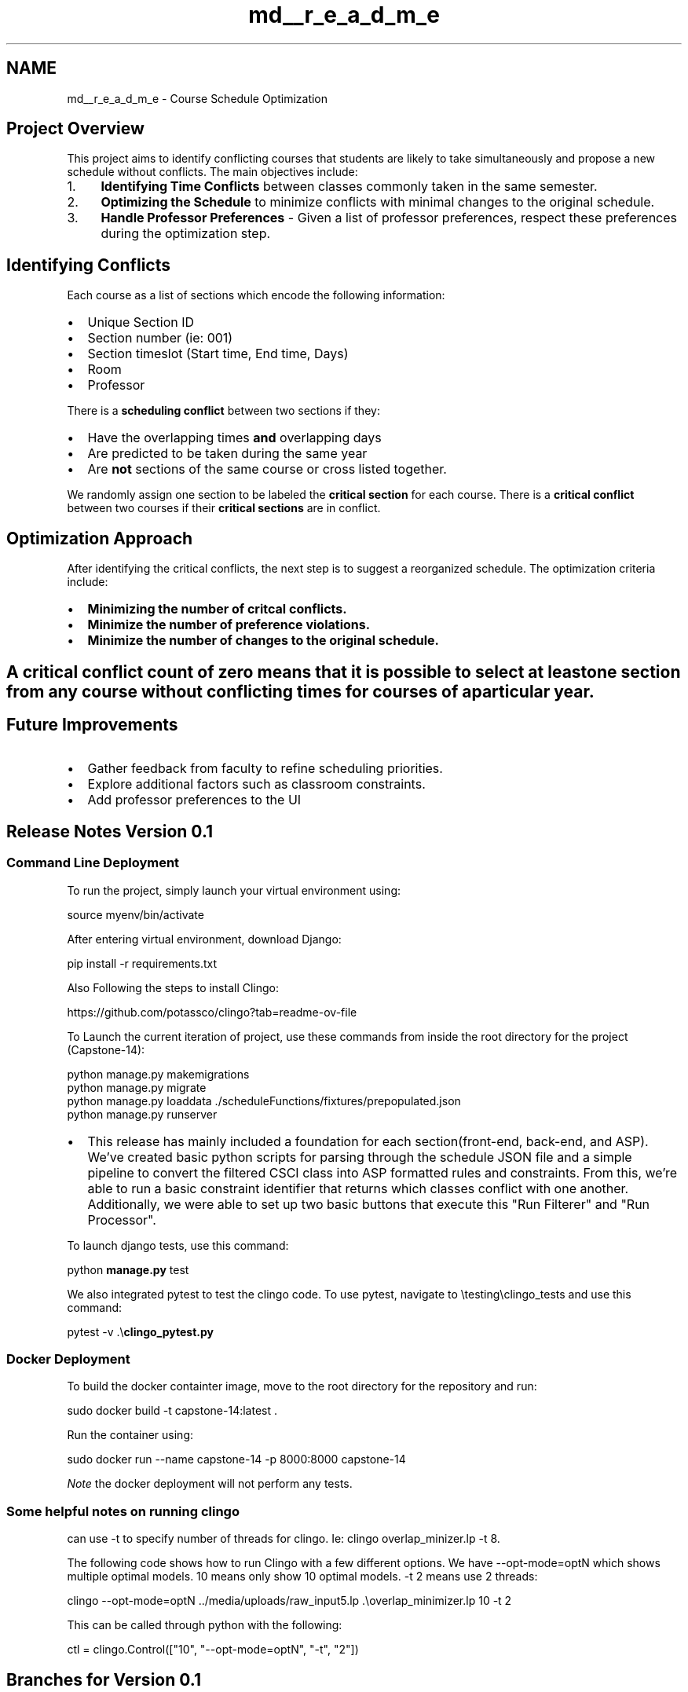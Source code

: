 .TH "md__r_e_a_d_m_e" 3 "Version 0.5" "Capstone Team 14" \" -*- nroff -*-
.ad l
.nh
.SH NAME
md__r_e_a_d_m_e \- Course Schedule Optimization 
.PP

.SH "Project Overview"
.PP
This project aims to identify conflicting courses that students are likely to take simultaneously and propose a new schedule without conflicts\&. The main objectives include:

.PP
.IP "1." 4
\fBIdentifying Time Conflicts\fP between classes commonly taken in the same semester\&.
.IP "2." 4
\fBOptimizing the Schedule\fP to minimize conflicts with minimal changes to the original schedule\&.
.IP "3." 4
\fBHandle Professor Preferences\fP - Given a list of professor preferences, respect these preferences during the optimization step\&.
.PP

.PP
.PP
.SH "Identifying Conflicts"
.PP
Each course as a list of sections which encode the following information:

.PP
.IP "\(bu" 2
Unique Section ID
.IP "\(bu" 2
Section number (ie: 001)
.IP "\(bu" 2
Section timeslot (Start time, End time, Days)
.IP "\(bu" 2
Room
.IP "\(bu" 2
Professor
.PP

.PP
There is a \fBscheduling conflict\fP between two sections if they:

.PP
.IP "\(bu" 2
Have the overlapping times \fBand\fP overlapping days
.IP "\(bu" 2
Are predicted to be taken during the same year
.IP "\(bu" 2
Are \fBnot\fP sections of the same course or cross listed together\&.
.PP

.PP
We randomly assign one section to be labeled the \fBcritical section\fP for each course\&. There is a \fBcritical conflict\fP between two courses if their \fBcritical sections\fP are in conflict\&.

.PP
.PP
.SH "Optimization Approach"
.PP
After identifying the critical conflicts, the next step is to suggest a reorganized schedule\&. The optimization criteria include:

.PP
.IP "\(bu" 2
\fBMinimizing the number of critcal conflicts\&.\fP
.IP "\(bu" 2
\fBMinimize the number of preference violations\&.\fP
.IP "\(bu" 2
\fBMinimize the number of changes to the original schedule\&.\fP
.PP
.SH "A critical conflict count of zero means that it is possible to select at least one section from any course without conflicting times for courses of a particular year\&."
.PP
.SH "Future Improvements"
.PP
.IP "\(bu" 2
Gather feedback from faculty to refine scheduling priorities\&.
.IP "\(bu" 2
Explore additional factors such as classroom constraints\&.
.IP "\(bu" 2
Add professor preferences to the UI
.PP

.PP
.PP
.SH "Release Notes Version 0\&.1"
.PP
.SS "Command Line Deployment"
To run the project, simply launch your virtual environment using:

.PP
\fRsource myenv/bin/activate\fP

.PP
After entering virtual environment, download Django:

.PP
\fRpip install -r requirements\&.txt\fP

.PP
Also Following the steps to install Clingo:

.PP
https://github.com/potassco/clingo?tab=readme-ov-file

.PP
To Launch the current iteration of project, use these commands from inside the root directory for the project (Capstone-14):

.PP
.PP
.nf
python manage\&.py makemigrations
python manage\&.py migrate
python manage\&.py loaddata \&./scheduleFunctions/fixtures/prepopulated\&.json
python manage\&.py runserver
.fi
.PP

.PP
.IP "\(bu" 2
This release has mainly included a foundation for each section(front-end, back-end, and ASP)\&. We've created basic python scripts for parsing through the schedule JSON file and a simple pipeline to convert the filtered CSCI class into ASP formatted rules and constraints\&. From this, we're able to run a basic constraint identifier that returns which classes conflict with one another\&. Additionally, we were able to set up two basic buttons that execute this "Run Filterer" and "Run Processor"\&.
.PP

.PP
To launch django tests, use this command:

.PP
\fRpython \fBmanage\&.py\fP test\fP

.PP
We also integrated pytest to test the clingo code\&. To use pytest, navigate to \fR\\testing\\clingo_tests\fP and use this command:

.PP
\fRpytest -v \&.\\\fBclingo_pytest\&.py\fP\fP
.SS "Docker Deployment"
To build the docker containter image, move to the root directory for the repository and run:

.PP
\fRsudo docker build -t capstone-14:latest \&.\fP

.PP
Run the container using:

.PP
\fRsudo docker run --name capstone-14 -p 8000:8000 capstone-14\fP

.PP
\fINote\fP the docker deployment will not perform any tests\&.
.SS "Some helpful notes on running clingo"
can use \fR-t\fP to specify number of threads for clingo\&. Ie: \fRclingo overlap_minizer\&.lp -t 8\fP\&.

.PP
The following code shows how to run Clingo with a few different options\&. We have \fR--opt-mode=optN\fP which shows multiple optimal models\&. \fR10\fP means only show \fR10\fP optimal models\&. \fR-t 2\fP means use 2 threads:

.PP
\fRclingo --opt-mode=optN \&.\&./media/uploads/raw_input5\&.lp \&.\\overlap_minimizer\&.lp 10 -t 2\fP

.PP
This can be called through python with the following:

.PP
\fRctl = clingo\&.Control(["10", "--opt-mode=optN", "-t", "2"])\fP
.SH "Branches for Version 0\&.1"
.PP
.IP "\(bu" 2
origin/josh/test: Josh and Andra worked on some pytest implementations
.IP "\(bu" 2
orign/andra-test2: Test the django testing suite\&. Also tested a template Dockerfile
.IP "\(bu" 2
orign/andra-test2: Test the django testing suite
.IP "\(bu" 2
orign/main: Vlad and Francisco worked to implement front-end styling on the main branch
.PP
.SH "Release Notes Version 0\&.2"
.PP
To run the project, simply launch your virtual environment using:

.PP
\fRsource myenv/bin/activate\fP

.PP
After entering virtual environment, download Django:

.PP
\fRpip install django\fP

.PP
Also Following the steps to install Clingo:

.PP
https://github.com/potassco/clingo?tab=readme-ov-file

.PP
To Launch the current iteration of project, use this command:

.PP
\fRpython \fBmanage\&.py\fP runserver\fP

.PP
.IP "\(bu" 2
This release has mainly included a foundation for each section(front-end, back-end, and ASP)\&. We've created basic python scripts for parsing through the schedule JSON file and a simple pipeline to convert the filtered CSCI class into ASP formatted rules and constraints\&. From this, we're able to run a basic constraint identifier that returns which classes conflict with one another\&. Additionally, we were able to set up two basic buttons that execute this "Run Filterer" and "Run Processor"\&.
.PP
.SH "Branches for Version 0\&.2"
.PP
.IP "\(bu" 2
origin/josh/test: mostly ASP/clingo related things I have been working on\&. Currently working on integrating some tests and bug fixes
.IP "\(bu" 2
orign/andra-test2: Generate samples for more specific testing for JSON files
.IP "\(bu" 2
origin/andra-testing(deleted): create web scraping script
.IP "\(bu" 2
origin/frank_sand: Mainly JSON file development and DJango environment setup\&. Some ASP play files for figuring stuff out
.IP "\(bu" 2
oring/dev: When we are working together (in person) or want to make sure we don't break main
.IP "\(bu" 2
main: Main branch where working iteration is found and includes front-end development
.PP
.SH "Version 1\&.0 release notes:"
.PP
\fBClingo changes\fP:

.PP
Updated the clingo files to identify and optimize based on total overlap\&.

.PP
We have conflict if: s1, s2 have overlapping day, time, and are different classes We have overlap if every section in C1, C2 are in conflict -> no valid path Overlaps are then weighted by group\&.

.PP
Current groups are based on the four year plan\&.

.PP
Group 1 includes all the classes predicted to take in year 1, Group 2 year 2, \&.\&.\&. Group 0 includes all classes not in the four year plan\&.

.PP
Current weights are set to 2 if in Group 1-4, 1 if in group 0\&. Can be adjusted as inputs\&.

.PP
Weighted overlap = W1 + W2, where W1 is the weight of class 1, W2 is the weight of class 2\&.

.PP
Minimize based on weighted overlap\&. Additionally, minimize number of changes to the input schedule (lower priority)\&.
.SH "Version 2\&.0 release notes:"
.PP
\fBClingo changes\fP:

.PP
Updated the clingo files to identify and optimize based on critical sections\&.

.PP
Before with the notion of total overlap, we could only ever guarantee that any given 2 courses could be taken at the same time\&.

.PP
With the definition of critical sections, we can now guarantee that, for courses of the same year, you can at least take the critical sections at the same time for any number of classes\&.

.PP
.IP "\(bu" 2
Removed weights based off classes in the four year plan
.IP "\(bu" 2
All classes now have the same weight
.IP "\(bu" 2
Only counting conflicts for classes of the same year
.IP "\(bu" 2
Refactored clingo code to compute optimal answer sets quickly (in a matter of seconds rather than minutes)
.IP "\(bu" 2
Added in logic to handle professor preferences 
.PP

